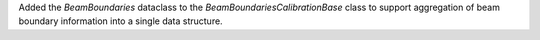 Added the `BeamBoundaries` dataclass to the `BeamBoundariesCalibrationBase` class to support aggregation of beam boundary information into a single data structure.

